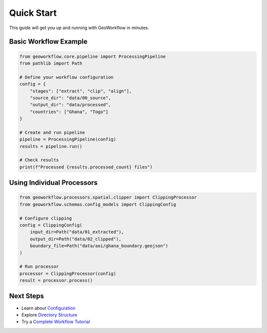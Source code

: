 Quick Start
===========

This guide will get you up and running with GeoWorkflow in minutes.

Basic Workflow Example
----------------------

.. code-block:: python

   from geoworkflow.core.pipeline import ProcessingPipeline
   from pathlib import Path

   # Define your workflow configuration
   config = {
       "stages": ["extract", "clip", "align"],
       "source_dir": "data/00_source",
       "output_dir": "data/processed",
       "countries": ["Ghana", "Togo"]
   }

   # Create and run pipeline
   pipeline = ProcessingPipeline(config)
   results = pipeline.run()

   # Check results
   print(f"Processed {results.processed_count} files")

Using Individual Processors
---------------------------

.. code-block:: python

   from geoworkflow.processors.spatial.clipper import ClippingProcessor
   from geoworkflow.schemas.config_models import ClippingConfig

   # Configure clipping
   config = ClippingConfig(
       input_dir=Path("data/01_extracted"),
       output_dir=Path("data/02_clipped"),
       boundary_file=Path("data/aoi/ghana_boundary.geojson")
   )

   # Run processor
   processor = ClippingProcessor(config)
   result = processor.process()

Next Steps
----------

- Learn about `Configuration <configuration.md>`__
- Explore `Directory Structure <../guide/structure.md>`__
- Try a `Complete Workflow Tutorial <../tutorials/basic-workflow.md>`__
